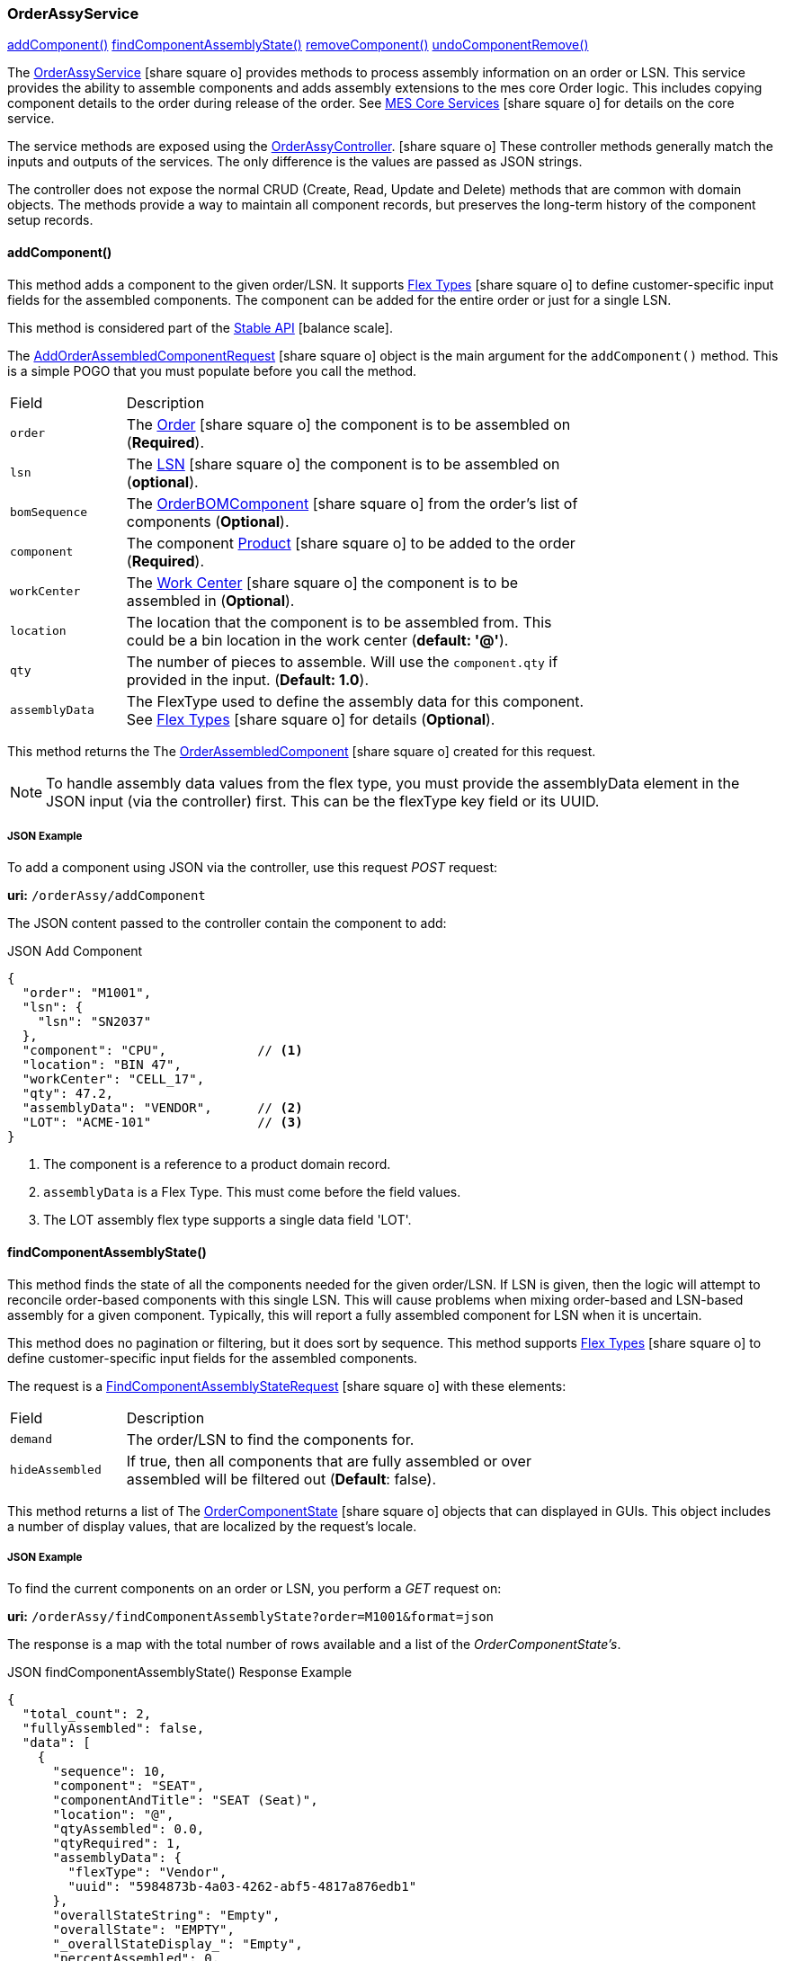 
[[order-assy-service]]
=== OrderAssyService

ifeval::["{backend}" != "pdf"]

[inline-toc]#<<order-assy-add-component,addComponent()>>#
[inline-toc]#<<order-assy-find-component-assembly-state,findComponentAssemblyState()>>#
[inline-toc]#<<order-assy-remove-component,removeComponent()>>#
[inline-toc]#<<order-assy-undo-component-remove,undoComponentRemove()>>#

endif::[]



The link:groovydoc/org/simplemes/mes/assy/demand/service/OrderAssyService.html[OrderAssyService^]
icon:share-square-o[role="link-blue"]
provides methods to process assembly information on an order or LSN.
This service provides the ability to assemble components and adds assembly
extensions to the mes core Order logic.
This includes copying component details to the order during release of the order.
See link:{mes-core-path}/guide.html#services[MES Core Services^] icon:share-square-o[role="link-blue"]
for details on the core service.

The service methods are exposed using the
link:groovydoc/org/simplemes/mes/assy/demand/OrderAssyController.html[OrderAssyController^].
icon:share-square-o[role="link-blue"]
These controller methods generally match the inputs and outputs of the services.
The only difference is the values are passed as JSON strings.

The controller does not expose the normal CRUD (Create, Read, Update and Delete) methods that are common
with domain objects.  The methods provide a way to maintain all component records, but preserves
the long-term history of the component setup records.


[[order-assy-add-component,OrderAssyService.addComponent()]]
==== addComponent()

This method adds a component to the given order/LSN.  It supports
link:{eframe-path}/guide.html#flex-types[Flex Types^] icon:share-square-o[role="link-blue"]
to define customer-specific input fields for the assembled components.
The component can be added for the entire order or just for a single LSN.

This method is considered part of the link:{mes-core-path}/guide.html#stable-api[Stable API^] icon:balance-scale[role="green"].

The link:groovydoc/org/simplemes/mes/assy/demand/AddOrderAssembledComponentRequest.html[AddOrderAssembledComponentRequest^]
icon:share-square-o[role="link-blue"] object is the main argument for the `addComponent()` method.
This is a simple POGO that you must populate before you call the method.

[cols="1,4", width=75%]
|===
|Field | Description
| `order`     | The link:{mes-core-path}/guide.html#order[Order^] icon:share-square-o[role="link-blue"] the
                component is to be assembled on (*Required*).
| `lsn`       | The link:{mes-core-path}/guide.html#lsn[LSN^] icon:share-square-o[role="link-blue"] the component
                is to be assembled on (*optional*).
| `bomSequence`| The link:groovydoc/org/simplemes/mes/assy/demand/OrderBOMComponent.html[OrderBOMComponent^]
                    icon:share-square-o[role="link-blue"] from the order's list of components (*Optional*).
| `component` | The component link:{mes-core-path}/guide.html#product[Product^] icon:share-square-o[role="link-blue"]
                to be added to the order (*Required*).
| `workCenter`| The link:{mes-core-path}/guide.html#workcenter[Work Center^] icon:share-square-o[role="link-blue"]
                the component is to be assembled in (*Optional*).
| `location`  | The location that the component is to be assembled from.  This could be a bin location in the work center
                (*default: '@'*).
| `qty`       | The number of pieces to assemble.  Will use the `component.qty` if provided in the input. (*Default: 1.0*).
| `assemblyData`  | The FlexType used to define the assembly data for this component.  See
                link:{eframe-path}/guide.html#flex-types[Flex Types^] icon:share-square-o[role="link-blue"]
                for details (*Optional*).
|===

This method returns the
The link:groovydoc/org/simplemes/mes/assy/demand/OrderAssembledComponent.html[OrderAssembledComponent^]
icon:share-square-o[role="link-blue"] created for this request.

NOTE: To handle assembly data values from the flex type, you must provide the assemblyData element
      in the JSON input (via the controller) first.
      This can be the flexType key field or its UUID.

[[order-assy-add-component-example]]
===== JSON Example

To add a component using JSON via the controller, use this request _POST_ request:

*uri:* `/orderAssy/addComponent`

The JSON content passed to the controller contain the component to add:

[source,json]
.JSON Add Component
----
{
  "order": "M1001",
  "lsn": {
    "lsn": "SN2037"
  },
  "component": "CPU",            // <.>
  "location": "BIN 47",
  "workCenter": "CELL_17",
  "qty": 47.2,
  "assemblyData": "VENDOR",      // <.>
  "LOT": "ACME-101"              // <.>
}
----
<.> The component is a reference to a product domain record.
<.> `assemblyData` is a Flex Type.  This must come before the field values.
<.> The LOT assembly flex type supports a single data field 'LOT'.


[[order-assy-find-component-assembly-state,OrderAssyService.findComponentAssemblyState()]]
==== findComponentAssemblyState()

This method finds the state of all the components needed for the given order/LSN.
If LSN is given, then the logic will attempt to reconcile order-based components
with this single LSN.  This will cause problems when mixing order-based and LSN-based
assembly for a given component. Typically, this will report a fully assembled component for LSN
when it is uncertain.

This method does no pagination or filtering, but it does sort by sequence.
This method supports link:{eframe-path}/guide.html#flex-types[Flex Types^] icon:share-square-o[role="link-blue"]
to define customer-specific input fields for the assembled components.

The request is a
link:groovydoc/org/simplemes/mes/assy/demand/FindComponentAssemblyStateRequest.html[FindComponentAssemblyStateRequest^]
icon:share-square-o[role="link-blue"] with these elements:


[cols="1,4", width=75%]
|===
|Field | Description
| `demand`        | The order/LSN to find the components for.
| `hideAssembled` | If true, then all components that are fully assembled or over assembled will be filtered out (*Default*: false).
|===

This method returns a list of
The link:groovydoc/org/simplemes/mes/assy/demand/OrderComponentState.html[OrderComponentState^]
icon:share-square-o[role="link-blue"] objects that can displayed in GUIs.  This object includes a number
of display values, that are localized by the request's locale.

[[order-assy-find-component-assembly-state-example]]
===== JSON Example

To find the current components on an order or LSN, you perform a _GET_ request on:

*uri:* `/orderAssy/findComponentAssemblyState?order=M1001&format=json`

The response is a map with the total number of rows available and a list of the _OrderComponentState's_.

[source,json]
.JSON findComponentAssemblyState() Response Example
----
{
  "total_count": 2,
  "fullyAssembled": false,
  "data": [
    {
      "sequence": 10,
      "component": "SEAT",
      "componentAndTitle": "SEAT (Seat)",
      "location": "@",
      "qtyAssembled": 0.0,
      "qtyRequired": 1,
      "assemblyData": {
        "flexType": "Vendor",
        "uuid": "5984873b-4a03-4262-abf5-4817a876edb1"
      },
      "overallStateString": "Empty",
      "overallState": "EMPTY",
      "_overallStateDisplay_": "Empty",
      "percentAssembled": 0,
      "qtyAndStateString": "0/1 Empty",
      "canBeRemoved": false,
      "canBeAssembled": true,
      "_complexCustomFields": null
    },
    {
      "sequence": 20,
      "sequencesForRemoval": [
        1
      ],
      "removalLabels": [
        "Component :WHEEL-27 Qty: 2 - <b>Vendor</b>: ACME"
      ],
      "component": "WHEEL-27",
      "componentAndTitle": "WHEEL-27 (27\" Wheel)",
      "location": "@",
      "qtyAssembled": 2,
      "qtyRequired": 2,
      "assemblyData": {
        "flexType": "Vendor",
        "uuid": "5984873b-4a03-4262-abf5-4817a876edb1"
      },
      "assemblyDataAsString": "<b>Vendor</b>: ACME",
      "overallStateString": "Full",
      "overallState": "FULL",
      "_overallStateDisplay_": "Full",
      "percentAssembled": 100,
      "qtyAndStateString": "2/2 Full",
      "canBeRemoved": true,
      "canBeAssembled": false,
      "_complexCustomFields": null,
      "_fields": null,
      "VENDOR": "RRRR"
    }
  ]
}
----


[[order-assy-remove-component,removeComponent()]]
==== removeComponent()

This method removes a component from the given order/LSN.
The component can be added for the entire order or just for a single LSN.
This requires the use of
the unique sequence number from <<order-assembled-component,OrderAssembledComponent>> record.
The API call is the same for an LSN (no LSN argument is needed).

This method simply marks the record as _Removed_ and records the user and date/time of the removal.
This method is considered part of the link:{mes-core-path}/guide.html#stable-api[Stable API^] icon:balance-scale[role="green"].

The link:groovydoc/org/simplemes/mes/assy/demand/RemoveOrderAssembledComponentRequest.html[RemoveOrderAssembledComponentRequest^]
icon:share-square-o[role="link-blue"] object is the main argument for the `removeComponent()` method.
This is a simple POGO that you must populate before you call the method.  Also, these arguments can be passed
from input fields or as HTTP parameters if needed.

[cols="1,4", width=75%]
|===
|Field | Description
| `order`     | The link:{mes-core-path}/guide.html#order[Order^] icon:share-square-o[role="link-blue"] that the
                component was assembled on (*Required*).
| `sequence`  | The unique sequence from the <<order-assembled-component,OrderAssembledComponent>> record
                to mark as removed (*Required*).
|===

This method returns a map with these elements:

[cols="1,4", width=75%]
|===
|Field | Description
| `orderAssembledComponent`     |The link:groovydoc/org/simplemes/mes/assy/demand/OrderAssembledComponent.html[OrderAssembledComponent^]
                                 icon:share-square-o[role="link-blue"] that was marked as removed for this request
| `infoMsg`  | The user-readable message that indicates the component removed.
| `undoActions`  | The list of undo actions to undo this removal.
|===

===== JSON Example

To remove a component using JSON via the controller, use this request _POST_ request:

*uri:* `/orderAssy/removeComponent`

The JSON content to remove the component is:

[source,json]
.JSON Remove Component
----
{ "removeOrderAssembledComponentRequest": {
    "order": "M1001",
    "sequence": 247
  }
}
----


[[order-assy-undo-component-remove,undoComponentRemove()]]
==== undoComponentRemove()

This method reverses the component removal.  This simply marks the record as Assembled and clears the user it
was removed by and clears the removed date. This requires the use of the unique sequence number from
OrderAssembledComponent record. The API call is the same for an LSN (no LSN argument is needed).

This method simply marks the record as _Assembled_ and then it clears removed by user and date/time of the removal.
This method is considered part of the link:{mes-core-path}/guide.html#stable-api[Stable API^] icon:balance-scale[role="green"].

The link:groovydoc/org/simplemes/mes/assy/demand/ComponentRemoveUndoRequest.html[ComponentRemoveUndoRequest^]
icon:share-square-o[role="link-blue"] object is the main argument for the `undoComponentRemove()` method.
This is a simple POGO that you must populate before you call the method.  Also, these arguments can be passed
from input fields or as HTTP parameters if needed.

[cols="1,4", width=75%]
|===
|Field | Description
| `order`     | The link:{mes-core-path}/guide.html#order[Order^] icon:share-square-o[role="link-blue"] that the
                component was assembled on (*Required*).
| `sequence`  | The unique sequence from the <<order-assembled-component,OrderAssembledComponent>> record
                to mark as removed (*Required*).
|===

This method returns the
The link:groovydoc/org/simplemes/mes/assy/demand/OrderAssembledComponent.html[OrderAssembledComponent^]
icon:share-square-o[role="link-blue"] that was marked as assembled for this request.

===== JSON Example

To restore a removed component using JSON via the controller, use this request _POST_ request:

*uri:* `/orderAssy/undoComponentRemove`

The JSON content to restore the removed component is:

[source,json]
.JSON Undo Remove Component
----
{ "componentRemoveUndoRequest": {
    "order": "M1001",
    "sequence": 247
  }
}
----

